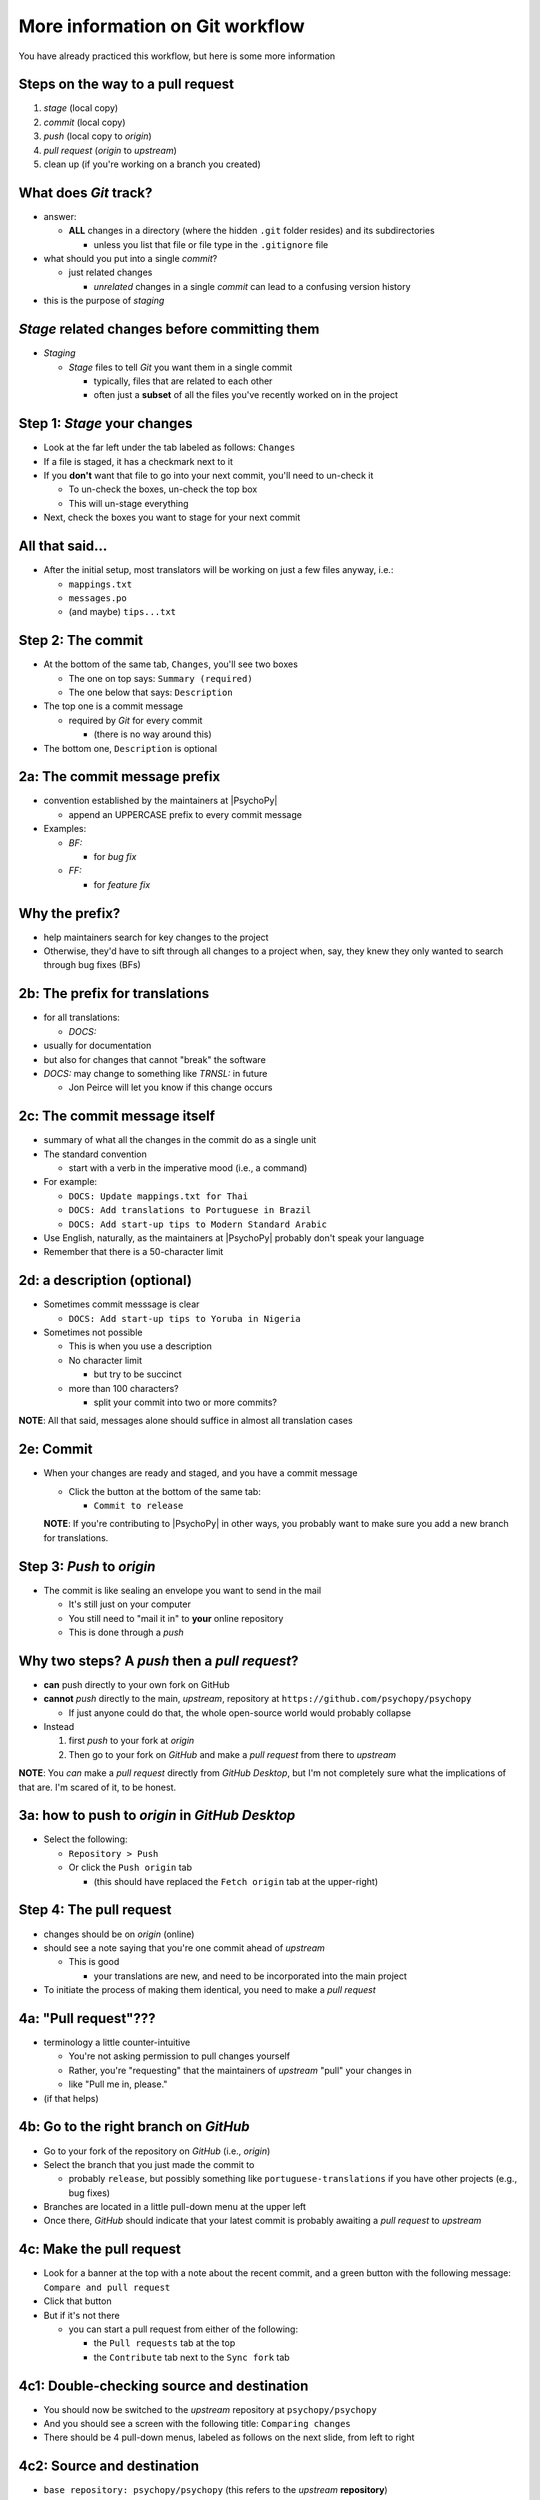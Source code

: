 .. _committing and making pull requests:

More information on Git workflow
==========================================

You have already practiced this workflow, but here is some more information

Steps on the way to a pull request
-------------------------------------

1. *stage* (local copy)
2. *commit* (local copy)
3. *push* (local copy to *origin*)
4. *pull request* (*origin* to *upstream*)
5. clean up (if you're working on a branch you created)

What does *Git* track?
------------------------

- answer:

  - **ALL** changes in a directory (where the hidden ``.git`` folder resides) and its subdirectories
  
    - unless you list that file or file type in the ``.gitignore`` file
- what should you put into a single *commit*?
  
  - just related changes
  
    - *unrelated* changes in a single *commit* can lead to a confusing version history
- this is the purpose of *staging*

*Stage* related changes before committing them
--------------------------------------------------

- *Staging*

  - *Stage* files to tell *Git* you want them in a single commit
  
    - typically, files that are related to each other
    - often just a **subset** of all the files you've recently worked on in the project

Step 1: *Stage* your changes
-----------------------------

- Look at the far left under the tab labeled as follows: ``Changes``
- If a file is staged, it has a checkmark next to it
- If you **don't** want that file to go into your next commit, you'll need to un-check it

  - To un-check the boxes, un-check the top box
  - This will un-stage everything
- Next, check the boxes you want to stage for your next commit

All that said...
--------------------

- After the initial setup, most translators will be working on just a few files anyway, i.e.:
  
  - ``mappings.txt``
  - ``messages.po``
  - (and maybe) ``tips...txt``
  
Step 2: The commit
---------------------

- At the bottom of the same tab, ``Changes``, you'll see two boxes

  - The one on top says: ``Summary (required)``
  - The one below that says: ``Description``

- The top one is a commit message

  - required by *Git* for every commit

    - (there is no way around this)
- The bottom one, ``Description`` is optional 

2a: The commit message prefix
-----------------------------------

- convention established by the maintainers at |PsychoPy|

  - append an UPPERCASE prefix to every commit message
- Examples:

  - *BF:* 
  
    - for *bug fix*
  - *FF:* 
  
    - for *feature fix*

Why the prefix?
----------------------

- help maintainers search for key changes to the project
- Otherwise, they'd have to sift through all changes to a project when, say, they knew they only wanted to search through bug fixes (BFs)
  
2b: The prefix for translations
--------------------------------
- for all translations:

  - *DOCS:*
- usually for documentation
- but also for changes that cannot "break" the software
- *DOCS:* may change to something like *TRNSL:* in future

  - Jon Peirce will let you know if this change occurs 

2c: The commit message itself
------------------------------------

- summary of what all the changes in the commit do as a single unit
- The standard convention

  - start with a verb in the imperative mood (i.e., a command)

- For example:

  - ``DOCS: Update mappings.txt for Thai``

  - ``DOCS: Add translations to Portuguese in Brazil``

  - ``DOCS: Add start-up tips to Modern Standard Arabic`` 
- Use English, naturally, as the maintainers at |PsychoPy| probably don't speak your language 
- Remember that there is a 50-character limit 

2d: a description (optional)
------------------------------------

- Sometimes commit messsage is clear
  
  - ``DOCS: Add start-up tips to Yoruba in Nigeria``

- Sometimes not possible

  - This is when you use a description
  - No character limit
  
    - but try to be succinct 
  - more than 100 characters?
  
    - split your commit into two or more commits?

**NOTE**: All that said, messages alone should suffice in almost all translation cases

2e: Commit
------------

- When your changes are ready and staged, and you have a commit message

  - Click the button at the bottom of the same tab:

    - ``Commit to release``
  
  **NOTE**: If you're contributing to |PsychoPy| in other ways, you probably want to make sure you add a new branch for translations.

Step 3: *Push* to *origin*
----------------------------

- The commit is like sealing an envelope you want to send in the mail

  - It's still just on your computer
  - You still need to "mail it in" to **your** online repository
  - This is done through a *push*

Why two steps? A *push* then a *pull request*?
-----------------------------------------------

- **can** push directly to your own fork on GitHub
- **cannot** *push* directly to the main, *upstream*, repository at ``https://github.com/psychopy/psychopy``
  
  - If just anyone could do that, the whole open-source world would probably collapse
- Instead

  1. first *push* to your fork at *origin*
  2. Then go to your fork on *GitHub* and make a *pull request* from there to *upstream*

**NOTE**: You *can* make a *pull request* directly from *GitHub Desktop*, but I'm not completely sure what the implications of that are. I'm scared of it, to be honest.

3a: how to push to *origin* in *GitHub Desktop*
--------------------------------------

- Select the following:

  - ``Repository > Push``
  - Or click the ``Push origin`` tab
  
    - (this should have replaced the ``Fetch origin`` tab at the upper-right)

Step 4: The pull request
--------------------------

- changes should be on *origin* (online)
- should see a note saying that you're one commit ahead of *upstream* 

  - This is good
  
    - your translations are new, and need to be incorporated into the main project 
- To initiate the process of making them identical, you need to make a *pull request*

4a: "Pull request"???
------------------------

- terminology a little counter-intuitive
  
  - You're not asking permission to pull changes yourself
  - Rather, you're "requesting" that the maintainers of *upstream* "pull" your changes in

  - like "Pull me in, please."
- (if that helps) 
 
4b: Go to the right branch on *GitHub*
----------------------------------------

- Go to your fork of the repository on *GitHub* (i.e., *origin*)
- Select the branch that you just made the commit to

  - probably ``release``, but possibly something like ``portuguese-translations`` if you have other projects (e.g., bug fixes)
- Branches are located in a little pull-down menu at the upper left
- Once there, *GitHub* should indicate that your latest commit is probably awaiting a *pull request* to *upstream*

4c: Make the pull request
----------------------------

- Look for a banner at the top with a note about the recent commit, and a green button with the following message: ``Compare and pull request``
- Click that button
- But if it's not there

  - you can start a pull request from either of the following:
  
    - the ``Pull requests`` tab at the top
    - the ``Contribute`` tab next to the ``Sync fork`` tab

4c1: Double-checking source and destination
-------------------------------------------

- You should now be switched to the *upstream* repository at ``psychopy/psychopy``
- And you should see a screen with the following title: ``Comparing changes``
- There should be 4 pull-down menus, labeled as follows on the next slide, from left to right

4c2: Source and destination
------------------------------

- ``base repository: psychopy/psychopy`` (this refers to the *upstream* **repository**)
  
- ``base: release`` (the appropriate **branch** on *upstream* to merge *into*)
  
- :raw-html:`&larr;` (showing you the direction of the pull request) 

- ``head repository: [your own GitHub account]/psychopy`` (this refers to your forked *origin* **repository**)
  
- ``compare: release`` (the appropriate **branch** on *origin* to merge *from* [unless you created a new branch])

4d: Double-checking changes
------------------------------------

**WARNING**: If you see many more file changes than you were expecting, then you might be on the wrong branch

**NOTE**: If it says *There isn't anything to compare*, you probably didn't yet push the commit from your local copy to *origin*

4e: Will your changes merge?
------------------------------

- Hopefully, you see the following directly below the information covered in the last slide
  
  - a green check mark
  - a message next to it that says the following:
  
    -  *Able to merge. These branches can be automatically merged.*

4f: What if they did not?
----------------------------

- If you do not, then one of the following might have occurred

  - You are trying to merge to or from the wrong branch (or both)
  
    - Double check your branches (see previous slide)
  - Another translator has worked on the same files on the same translations, and then submitted a pull request before you did
  
    - In this case, you could have a merge conflict
    - Contact one of the maintainers
    
      - They can fix it
      - It's not a big deal 

4g1: Adding a description
-------------------------------

- *description* 

  - optional
  - can be useful to administrators if the changes are complex
  - answers the *what*, *why*, *how*, etc. of the *pull request*

4g2: Is a description necessary?
------------------------------------

- But truth be told, descriptions generally won't be of much use to translators unless you've done something unusual, and I can't think of anything that would be unusual.
  
  - A *pull request* for a translation is only going to involve 1-3 files (though there may be many, many lines changed)
  - But even if there are many lines changed, the administrators at |PsychoPy| will probably not be able to review translations in much detail since they probably won't speak the language

4h: Extra responsibility
---------------------------

- From the last slide

  - *the administrators at PsychoPy will probably not be able to review translations in much detail since they probably won't speak the language*

- In this sense, translators carry more responsibility than even someone adding new features to |PsychoPy|
- This is because administrators will probably be forced to authorize your proposed changes without checking them
- Translate responsibly

4i: Subsequent commits
------------------------

- If you make further *commits* before the *pull request* is merged in by the administrators
  
  - don't worry
  - your commits will automatically be incorporated into the previous *pull request* 

5: Continual *Git* workflow
-----------------------------------

**Again!!??**

Yes

- From *GitHub* on your *fork*
 
  - (Make sure you are on the *release* branch)
  - *Sync fork* (from *upstream*)

- From *GitHub Desktop*
  
  - ``Repository > Pull``

FINISHED!!
 
On to :ref:`other things to consider`
